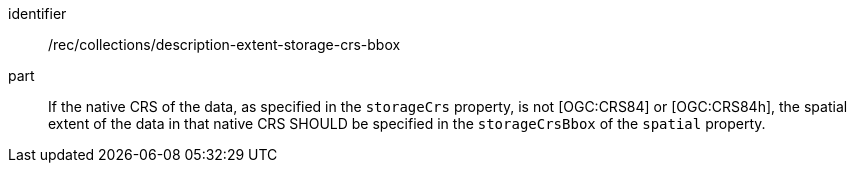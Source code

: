 [[rec_collections_description-storage-crs-bbox]]
[recommendation]
====
[%metadata]
identifier:: /rec/collections/description-extent-storage-crs-bbox
part:: If the native CRS of the data, as specified in the `storageCrs` property, is not [OGC:CRS84] or [OGC:CRS84h], the spatial extent of the data in that native CRS SHOULD be specified in the `storageCrsBbox` of the `spatial` property.
====
